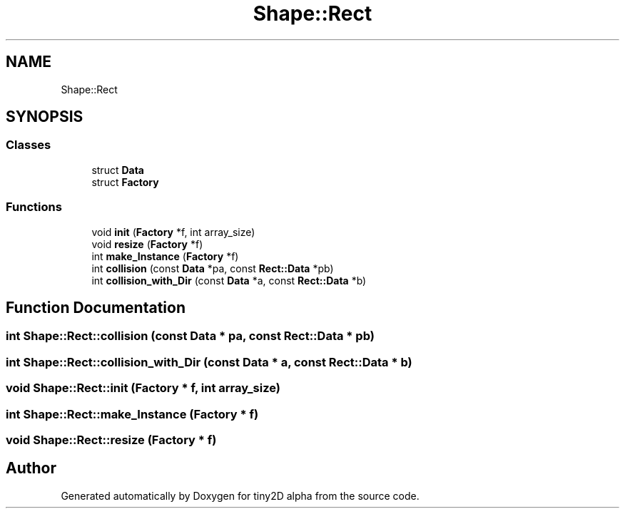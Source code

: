 .TH "Shape::Rect" 3 "Sun Oct 28 2018" "tiny2D alpha" \" -*- nroff -*-
.ad l
.nh
.SH NAME
Shape::Rect
.SH SYNOPSIS
.br
.PP
.SS "Classes"

.in +1c
.ti -1c
.RI "struct \fBData\fP"
.br
.ti -1c
.RI "struct \fBFactory\fP"
.br
.in -1c
.SS "Functions"

.in +1c
.ti -1c
.RI "void \fBinit\fP (\fBFactory\fP *f, int array_size)"
.br
.ti -1c
.RI "void \fBresize\fP (\fBFactory\fP *f)"
.br
.ti -1c
.RI "int \fBmake_Instance\fP (\fBFactory\fP *f)"
.br
.ti -1c
.RI "int \fBcollision\fP (const \fBData\fP *pa, const \fBRect::Data\fP *pb)"
.br
.ti -1c
.RI "int \fBcollision_with_Dir\fP (const \fBData\fP *a, const \fBRect::Data\fP *b)"
.br
.in -1c
.SH "Function Documentation"
.PP 
.SS "int Shape::Rect::collision (const \fBData\fP * pa, const \fBRect::Data\fP * pb)"

.SS "int Shape::Rect::collision_with_Dir (const \fBData\fP * a, const \fBRect::Data\fP * b)"

.SS "void Shape::Rect::init (\fBFactory\fP * f, int array_size)"

.SS "int Shape::Rect::make_Instance (\fBFactory\fP * f)"

.SS "void Shape::Rect::resize (\fBFactory\fP * f)"

.SH "Author"
.PP 
Generated automatically by Doxygen for tiny2D alpha from the source code\&.
